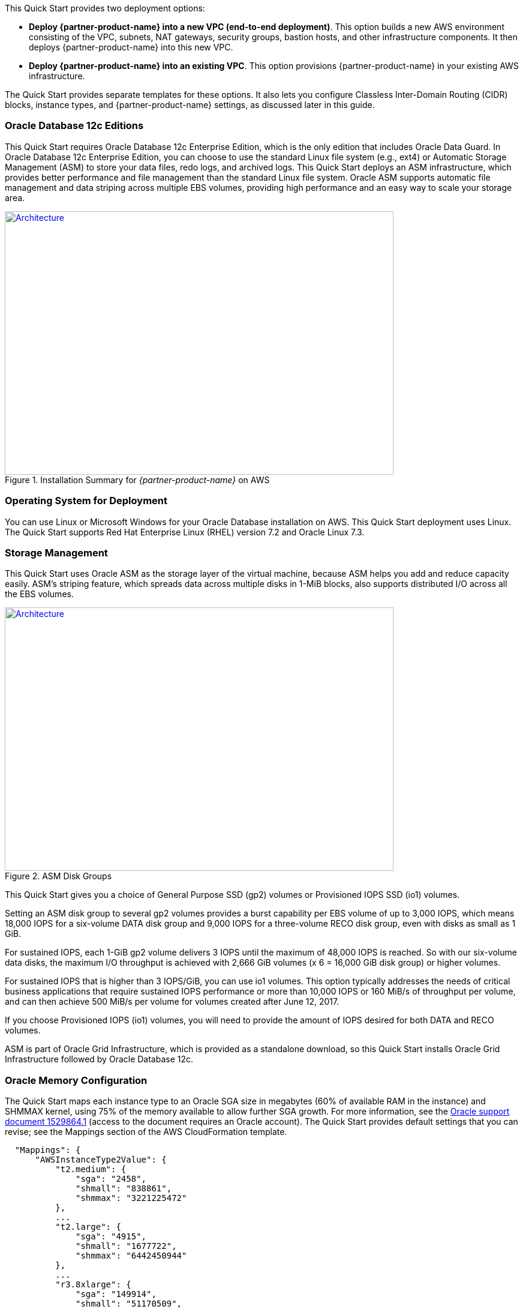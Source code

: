 // There are generally two deployment options. If additional are required, add them here

This Quick Start provides two deployment options:

* *Deploy {partner-product-name} into a new VPC (end-to-end deployment)*. This option builds a new AWS environment consisting of the VPC, subnets, NAT gateways, security groups, bastion hosts, and other infrastructure components. It then deploys {partner-product-name} into this new VPC.
* *Deploy {partner-product-name} into an existing VPC*. This option provisions {partner-product-name} in your existing AWS infrastructure.

The Quick Start provides separate templates for these options. It also lets you configure Classless Inter-Domain Routing (CIDR) blocks, instance types, and {partner-product-name} settings, as discussed later in this guide.

=== Oracle Database 12c Editions

This Quick Start requires Oracle Database 12c Enterprise Edition, which is the only edition that includes Oracle Data Guard. 
In Oracle Database 12c Enterprise Edition, you can choose to use the standard Linux file system (e.g., ext4) or Automatic Storage Management (ASM) to store your data files, redo logs, and archived logs. This Quick Start deploys an ASM infrastructure, which provides better performance and file management than the standard Linux file system. Oracle ASM supports automatic file management and data striping across multiple EBS volumes, providing high performance and an easy way to scale your storage area.

:xrefstyle: short
[#installation_summary]
.Installation Summary for _{partner-product-name}_ on AWS
[link=images/installation_summary.png]
image::../images/installation_summary.png[Architecture,width=648,height=439]

=== Operating System for Deployment

You can use Linux or Microsoft Windows for your Oracle Database installation on AWS. This Quick Start deployment uses Linux. The Quick Start supports Red Hat Enterprise Linux (RHEL) version 7.2 and Oracle Linux 7.3.

=== Storage Management

This Quick Start uses Oracle ASM as the storage layer of the virtual machine, because ASM helps you add and reduce capacity easily. ASM’s striping feature, which spreads data across multiple disks in 1-MiB blocks, also supports distributed I/O across all the EBS volumes.  

:xrefstyle: short
[#asm_disk_groups]
.ASM Disk Groups
[link=images/asm_disk_groups.png]
image::../images/asm_disk_groups.png[Architecture,width=648,height=439]

This Quick Start gives you a choice of General Purpose SSD (gp2) volumes or Provisioned IOPS SSD (io1) volumes.

Setting an ASM disk group to several gp2 volumes provides a burst capability per EBS volume of up to 3,000 IOPS, which means 18,000 IOPS for a six-volume DATA disk group and 9,000 IOPS for a three-volume RECO disk group, even with disks as small as 1 GiB.

For sustained IOPS, each 1-GiB gp2 volume delivers 3 IOPS until the maximum of 48,000 IOPS is reached.  So with our six-volume data disks, the maximum I/O throughput is achieved with 2,666 GiB volumes (x 6 = 16,000 GiB disk group) or higher volumes. 

For sustained IOPS that is higher than 3 IOPS/GiB, you can use io1 volumes. This option typically addresses the needs of critical business applications that require sustained IOPS performance or more than 10,000 IOPS or 160 MiB/s of throughput per volume, and can then achieve 500 MiB/s per volume for volumes created after June 12, 2017.

If you choose Provisioned IOPS (io1) volumes, you will need to provide the amount of IOPS desired for both DATA and RECO volumes.

ASM is part of Oracle Grid Infrastructure, which is provided as a standalone download, so this Quick Start installs Oracle Grid Infrastructure followed by Oracle Database 12c.

=== Oracle Memory Configuration 

The Quick Start maps each instance type to an Oracle SGA size in megabytes (60% of available RAM in the instance) and SHMMAX kernel, using 75% of the memory available to allow further SGA growth. For more information, see the https://support.oracle.com/epmos/faces/DocumentDisplay?id=1529864.1[Oracle support document 1529864.1] (access to the document requires an Oracle account). The Quick Start provides default settings that you can revise; see the Mappings section of the AWS CloudFormation template.

[indent=2]
----
    "Mappings": {
        "AWSInstanceType2Value": {
            "t2.medium": {
                "sga": "2458",
                "shmall": "838861",
                "shmmax": "3221225472"
            },
            ...
            "t2.large": {
                "sga": "4915",
                "shmall": "1677722",
                "shmmax": "6442450944"
            },
            ...
            "r3.8xlarge": {
                "sga": "149914",
                "shmall": "51170509",
                "shmmax": "196494753792"
            },
            ...
----

=== Backup Options

The Amazon S3 service provides an easy way to handle Oracle Database backups. AWS provides large network bandwidth from the EC2 instances deployed by the Quick Start to the S3 buckets.

Oracle also provides a product called http://www.oracle.com/technetwork/database/features/availability/twp-oracledbcloudbackup-130129.pdf[Oracle Secure Backup (OSB) Cloud Module]. This product is not included in Oracle Enterprise Edition and requires a separate license with Oracle. This Quick Start gives you the option to install the OSB Cloud Module. You can use the parameters in the Oracle Secure Backup Cloud Module section of the template to configure the settings for this module, including the name of the S3 bucket for storing your Oracle Database backups, your Oracle Technology Network (OTN) account and password, and an access key and secret key for accessing the bucket. See link:#_launch_the_quick_start[Launch the Quick Start] in the deployment steps for details. To register for an OTN account, see the https://docs.oracle.com/database/121/RCMRF/web_services.htm#RCMRF90493[Oracle documentation].

For more information about Oracle Database backup options after deployment, see the //TODO Link[Backing Up Your Data] section later in this guide.
